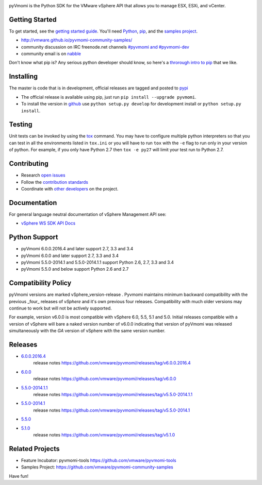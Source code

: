 .. image:: https://travis-ci.org/vmware/pyvmomi.svg?branch=v6.0.0.2016.4
    :target: https://travis-ci.org/vmware/pyvmomi
    :alt: Build Status

.. image:: https://img.shields.io/pypi/dm/pyvmomi.svg
    :target: https://pypi.python.org/pypi/pyvmomi/
    :alt: Downloads

pyVmomi is the Python SDK for the VMware vSphere API that allows you to manage 
ESX, ESXi, and vCenter.

Getting Started
================
To get started, see the `getting started guide <http://vmware.github.io/pyvmomi-community-samples/#getting-started>`_. You'll need `Python <https://www.python.org/downloads/>`_, `pip <https://pip.pypa.io/en/latest/installing.html#using-package-managers>`_, and the `samples project <https://github.com/vmware/pyvmomi-community-samples/tarball/master>`_.

* http://vmware.github.io/pyvmomi-community-samples/
* community discussion on IRC freenode.net channels `#pyvmomi and #pyvmomi-dev <http://webchat.freenode.net/?channels=#pyvmomi,#pyvmomi-dev>`_
* community email is on `nabble <http://pyvmomi.2338814.n4.nabble.com>`_

Don't know what pip is? Any serious python developer should know, so here's a `throrough intro to pip <http://www.dabapps.com/blog/introduction-to-pip-and-virtualenv-python/>`_ that we like.

Installing
==========
The master is code that is in development, official releases are tagged and 
posted to `pypi <https://pypi.python.org/pypi/pyvmomi/>`_

* The official release is available using pip, just run 
  ``pip install --upgrade pyvmomi``. 
* To install the version in `github <https://github.com/vmware/pyvmomi>`_ use 
  ``python setup.py develop`` for development install or 
  ``python setup.py install``. 

Testing
=======
Unit tests can be invoked by using the `tox <https://testrun.org/tox/>`_ command. You may have to
configure multiple python interpreters so that you can test in all the
environments listed in ``tox.ini`` or you will have to run ``tox`` with the
``-e`` flag to run only in your version of python. For example, if you only
have Python 2.7 then ``tox -e py27`` will limit your test run to Python 2.7.

Contributing
============
* Research `open issues <https://github.com/vmware/pyvmomi/issues?q=is%3Aopen+is%3Aissue>`_
* Follow the `contribution standards <https://github.com/vmware/pyvmomi/wiki/Contributions>`_
* Coordinate with `other developers <http://webchat.freenode.net/?channels=#pyvmomi,#pyvmomi-dev>`_ on the project.

Documentation
=============
For general language neutral documentation of vSphere Management API see: 

* `vSphere WS SDK API Docs <http://pubs.vmware.com/vsphere-60/topic/com.vmware.wssdk.apiref.doc/right-pane.html>`_

Python Support
==============
* pyVmomi 6.0.0.2016.4 and later support 2.7, 3.3 and 3.4
* pyVmomi 6.0.0 and later support 2.7, 3.3 and 3.4
* pyVmomi 5.5.0-2014.1 and 5.5.0-2014.1.1 support Python 2.6, 2.7, 3.3 and 3.4
* pyVmomi 5.5.0 and below support Python 2.6 and 2.7

Compatibility Policy
====================
pyVmomi versions are marked vSphere_version-release . Pyvmomi maintains minimum 
backward compatibility with the previous _four_ releases of *vSphere* and it's 
own previous four releases. Compatibility with much older versions may continue 
to work but will not be actively supported.

For example, version v6.0.0 is most compatible with vSphere 6.0, 5.5, 5.1 and
5.0. Initial releases compatible with a version of vSphere will bare a naked
version number of v6.0.0 indicating that version of pyVmomi was released
simultaneously with the *GA* version of vSphere with the same version number.

Releases
========
* `6.0.0.2016.4 <https://github.com/vmware/pyvmomi/tree/v6.0.0.2016.4>`_
   release notes https://github.com/vmware/pyvmomi/releases/tag/v6.0.0.2016.4
* `6.0.0 <https://github.com/vmware/pyvmomi/tree/v6.0.0>`_
   release notes https://github.com/vmware/pyvmomi/releases/tag/v6.0.0
* `5.5.0-2014.1.1 <https://github.com/vmware/pyvmomi/tree/v5.5.0-2014.1.1>`_
   release notes https://github.com/vmware/pyvmomi/releases/tag/v5.5.0-2014.1.1 
* `5.5.0-2014.1 <https://github.com/vmware/pyvmomi/tree/v5.5.0-2014.1>`_
   release notes https://github.com/vmware/pyvmomi/releases/tag/v5.5.0-2014.1
* `5.5.0 <https://github.com/vmware/pyvmomi/tree/v5.5.0>`_
* `5.1.0 <https://github.com/vmware/pyvmomi/tree/v5.1.0>`_ 
   release notes https://github.com/vmware/pyvmomi/releases/tag/v5.1.0

Related Projects
================
* Feature Incubator: pyvmomi-tools https://github.com/vmware/pyvmomi-tools
* Samples Project: https://github.com/vmware/pyvmomi-community-samples

Have fun!


